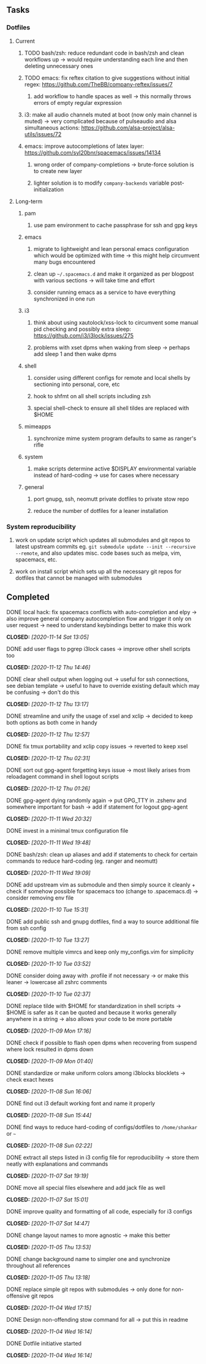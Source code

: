#+STARTUP: overview
#+OPTIONS: ^:nil
#+OPTIONS: p:t
 
** Tasks
*** Dotfiles
**** Current
***** TODO bash/zsh: reduce redundant code in bash/zsh and clean workflows up -> would require understanding each line and then deleting unnecessary ones
***** TODO emacs: fix reftex citation to give suggestions without initial regex: https://github.com/TheBB/company-reftex/issues/7
****** add workflow to handle spaces as well -> this normally throws errors of empty regular expression
***** i3: make all audio channels muted at boot (now only main channel is muted) -> very complicated because of pulseaudio and alsa simultaneous actions: https://github.com/alsa-project/alsa-utils/issues/72
***** emacs: improve autocompletions of latex layer: https://github.com/syl20bnr/spacemacs/issues/14134
****** wrong order of company-completions -> brute-force solution is to create new layer
****** lighter solution is to modify =company-backends= variable post-initialization
 
**** Long-term
***** pam
****** use pam environment to cache passphrase for ssh and gpg keys
***** emacs
****** migrate to lightweight and lean personal emacs configuration which would be optimized with time -> this might help circumvent many bugs encountered
****** clean up =~/.spacemacs.d= and make it organized as per blogpost with various sections -> will take time and effort
****** consider running emacs as a service to have everything synchronized in one run
***** i3
****** think about using xautolock/xss-lock to circumvent some manual pid checking and possibly extra sleep: https://github.com/i3/i3lock/issues/275
****** problems with xset dpms when waking from sleep -> perhaps add sleep 1 and then wake dpms
***** shell
****** consider using different configs for remote and local shells by sectioning into personal, core, etc
****** hook to shfmt on all shell scripts including zsh
****** special shell-check to ensure all shell tildes are replaced with $HOME
***** mimeapps
****** synchronize mime system program defaults to same as ranger's rifle
***** system
****** make scripts determine active $DISPLAY environmental variable instead of hard-coding -> use for cases where necessary
***** general
****** port gnupg, ssh, neomutt private dotfiles to private stow repo
****** reduce the number of dotfiles for a leaner installation

*** System reproducibility
***** work on update script which updates all submodules and git repos to latest upstream commits eg. =git submodule update --init --recursive --remote=, and also updates misc. code bases such as melpa, vim, spacemacs, etc.
***** work on install script which sets up all the necessary git repos for dotfiles that cannot be managed with submodules
      
** Completed
***** DONE local hack: fix spacemacs conflicts with auto-completion and elpy -> also improve general company autocompletion flow and trigger it only on user request -> need to understand keybindings better to make this work
      CLOSED: [2020-11-14 Sat 13:05]
***** DONE add user flags to pgrep i3lock cases -> improve other shell scripts too
      CLOSED: [2020-11-12 Thu 14:46]
***** DONE clear shell output when logging out -> useful for ssh connections, see debian template -> useful to have to override existing default which may be confusing -> don't do this
      CLOSED: [2020-11-12 Thu 13:17]
***** DONE streamline and unify the usage of xsel and xclip -> decided to keep both options as both come in handy
      CLOSED: [2020-11-12 Thu 12:57]
***** DONE fix tmux portability and xclip copy issues -> reverted to keep xsel
      CLOSED: [2020-11-12 Thu 02:31]
***** DONE sort out gpg-agent forgetting keys issue -> most likely arises from reloadagent command in shell logout scripts
      CLOSED: [2020-11-12 Thu 01:26]
***** DONE gpg-agent dying randomly again -> put GPG_TTY in .zshenv and somewhere important for bash -> add if statement for logout gpg-agent
      CLOSED: [2020-11-11 Wed 20:32]
***** DONE invest in a minimal tmux configuration file
      CLOSED: [2020-11-11 Wed 19:48]
***** DONE bash/zsh: clean up aliases and add if statements to check for certain commands to reduce hard-coding (eg. ranger and neomutt)
      CLOSED: [2020-11-11 Wed 19:09]
***** DONE add upstream vim as submodule and then simply source it cleanly + check if somehow possible for spacemacs too (change to .spacemacs.d) -> consider removing env file
      CLOSED: [2020-11-10 Tue 15:31]
***** DONE add public ssh and gnupg dotfiles, find a way to source additional file from ssh config
      CLOSED: [2020-11-10 Tue 13:27]
***** DONE remove multiple vimrcs and keep only my_configs.vim for simplicity
      CLOSED: [2020-11-10 Tue 03:52]
***** DONE consider doing away with .profile if not necessary -> or make this leaner -> lowercase all zshrc comments
      CLOSED: [2020-11-10 Tue 02:37]
***** DONE replace tilde with $HOME for standardization in shell scripts -> $HOME is safer as it can be quoted and because it works generally anywhere in a string -> also allows your code to be more portable
      CLOSED: [2020-11-09 Mon 17:16]
***** DONE check if possible to flash open dpms when recovering from suspend where lock resulted in dpms down
      CLOSED: [2020-11-09 Mon 01:40]
***** DONE standardize or make uniform colors among i3blocks blocklets -> check exact hexes
      CLOSED: [2020-11-08 Sun 16:06]
***** DONE find out i3 default working font and name it properly
      CLOSED: [2020-11-08 Sun 15:44]
***** DONE find ways to reduce hard-coding of configs/dotfiles to =/home/shankar= or =~=
      CLOSED: [2020-11-08 Sun 02:22]
***** DONE extract all steps listed in i3 config file for reproducibility -> store them neatly with explanations and commands
      CLOSED: [2020-11-07 Sat 19:19]
***** DONE move all special files elsewhere and add jack file as well
      CLOSED: [2020-11-07 Sat 15:01]
***** DONE improve quality and formatting of all code, especially for i3 configs
      CLOSED: [2020-11-07 Sat 14:47]
***** DONE change layout names to more agnostic -> make this better
      CLOSED: [2020-11-05 Thu 13:53]
***** DONE change background name to simpler one and synchronize throughout all references
      CLOSED: [2020-11-05 Thu 13:18]
***** DONE replace simple git repos with submodules -> only done for non-offensive git repos
      CLOSED: [2020-11-04 Wed 17:15]
***** DONE Design non-offending stow command for all -> put this in readme
      CLOSED: [2020-11-04 Wed 16:14]
***** DONE Dotfile initiative started
      CLOSED: [2020-11-04 Wed 16:14]
